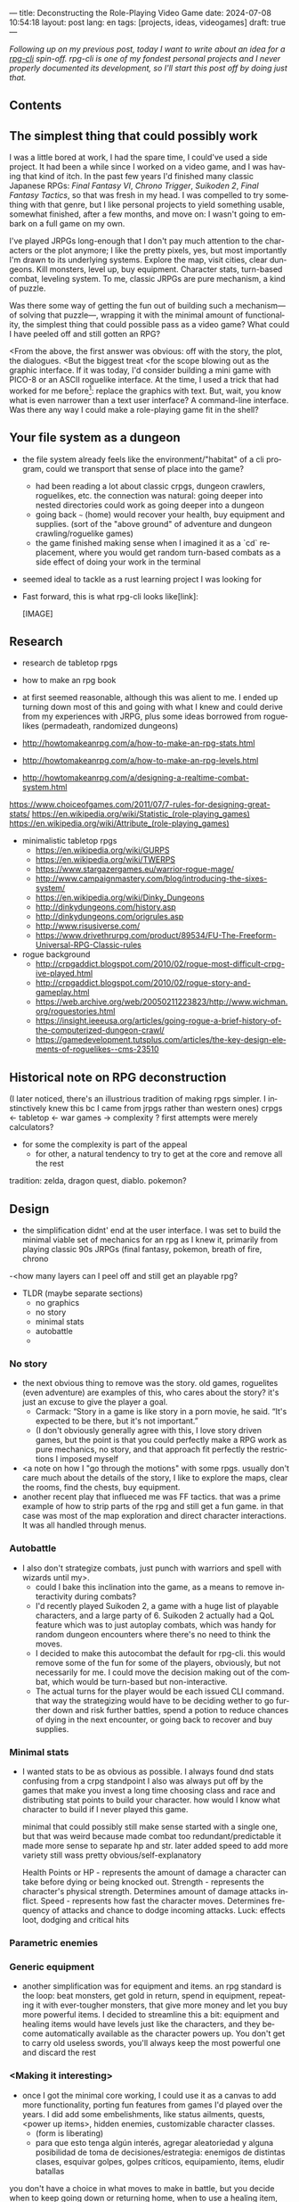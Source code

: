 ---
title: Deconstructing the Role-Playing Video Game
date: 2024-07-08 10:54:18
layout: post
lang: en
tags: [projects, ideas, videogames]
draft: true
---
#+OPTIONS: toc:nil num:1
#+LANGUAGE: en

/Following up on my [[a-computing-magazine-anthology][previous post]], today I want to write about an idea for a [[https://github.com/facundoolano/rpg-cli][rpg-cli]] spin-off. rpg-cli is one of my fondest personal projects and I never properly documented its development, so I'll start this post off by doing just that./

#+begin_export html
<h2>Contents</h2>
#+end_export
#+TOC: headlines 3

** The simplest thing that could possibly work

I was a little bored at work, I had the spare time, I could've used a side project. It had been a while since I worked on a video game, and I was having that kind of itch. In the past few years I'd finished many classic Japanese RPGs: /Final Fantasy VI/, /Chrono Trigger/, /Suikoden 2/, /Final Fantasy Tactics/, so that was fresh in my head. I was compelled to try something with that genre, but I like personal projects to yield something usable, somewhat finished, after a few months, and move on: I wasn't going to embark on a full game on my own.

I've played JRPGs long-enough that I don't pay much attention to the characters or the plot anymore; I like the pretty pixels, yes, but most importantly I'm drawn to its underlying systems. Explore the map, visit cities, clear dungeons. Kill monsters, level up, buy equipment. Character stats, turn-based combat, leveling system. To me, classic JRPGs are pure mechanism, a kind of puzzle.

Was there some way of getting the fun out of building such a mechanism---of solving that puzzle---, wrapping it with the minimal amount of functionality, the simplest thing that could possible pass as a video game? What could I have peeled off and still gotten an RPG?

<From the above, the first answer was obvious: off with the story, the plot, the dialogues.
<But the biggest treat <for the scope blowing out as the graphic interface.
If it was today, I'd consider building a mini game with PICO-8 or an ASCII roguelike interface.
At the time, I used a trick that had worked for me before[fn:1]: replace the graphics with text. But, wait,  you know what is even narrower than a text user interface? A command-line interface. Was there any way I could make a role-playing game fit in the shell?

** Your file system as a dungeon


- the file system already feels like the environment/"habitat" of a cli program, could we transport that sense of place into the game?
  - had been reading a lot about classic crpgs, dungeon crawlers, roguelikes, etc. the connection was natural: going deeper into nested directories could work as going deeper into a dungeon
  - going back ~~~ (home) would recover your health, buy equipment and supplies. (sort of the "above ground" of adventure and dungeon crawling/roguelike games)
  - the game finished making sense when I imagined it as a `cd` replacement, where you would get random turn-based combats as a side effect of doing your work in the terminal
- seemed ideal to tackle as a rust learning project I was looking for

- Fast forward, this is what rpg-cli looks like[link]:

  [IMAGE]

** Research

- research de tabletop rpgs
- how to make an rpg book
- at first seemed reasonable, although this was alient to me. I ended up turning down most of this and going with what I knew and could derive from my experiences with JRPG, plus some ideas borrowed from roguelikes (permadeath, randomized dungeons)

- http://howtomakeanrpg.com/a/how-to-make-an-rpg-stats.html
- http://howtomakeanrpg.com/a/how-to-make-an-rpg-levels.html
- http://howtomakeanrpg.com/a/designing-a-realtime-combat-system.html

https://www.choiceofgames.com/2011/07/7-rules-for-designing-great-stats/
https://en.wikipedia.org/wiki/Statistic_(role-playing_games)
https://en.wikipedia.org/wiki/Attribute_(role-playing_games)

- minimalistic tabletop rpgs
  - https://en.wikipedia.org/wiki/GURPS
  - https://en.wikipedia.org/wiki/TWERPS
  - https://www.stargazergames.eu/warrior-rogue-mage/
  - http://www.campaignmastery.com/blog/introducing-the-sixes-system/
  - https://en.wikipedia.org/wiki/Dinky_Dungeons
  - http://dinkydungeons.com/history.asp
  - http://dinkydungeons.com/origrules.asp
  - http://www.risusiverse.com/
  - https://www.drivethrurpg.com/product/89534/FU-The-Freeform-Universal-RPG-Classic-rules

- rogue background
  - http://crpgaddict.blogspot.com/2010/02/rogue-most-difficult-crpg-ive-played.html
  - http://crpgaddict.blogspot.com/2010/02/rogue-story-and-gameplay.html
  - https://web.archive.org/web/20050211223823/http://www.wichman.org/roguestories.html
  - https://insight.ieeeusa.org/articles/going-rogue-a-brief-history-of-the-computerized-dungeon-crawl/
  - https://gamedevelopment.tutsplus.com/articles/the-key-design-elements-of-roguelikes--cms-23510

** Historical note on RPG deconstruction

(I later noticed, there's an illustrious tradition of making rpgs simpler. I instinctively knew this bc I came from jrpgs rather than western ones)
crpgs <- tabletop <- war games -> complexity
? first attempts were merely calculators?

- for some the complexity is part of the appeal
  - for other, a natural tendency to try to get at the core and remove all the rest
tradition: zelda, dragon quest, diablo. pokemon?

** Design

- the simplification didnt' end at the user interface. I was set to build the minimal viable set of mechanics for an rpg as I knew it, primarily from playing classic 90s JRPGs (final fantasy, pokemon, breath of fire, chrono
-<how many layers can I peel off and still get an playable rpg?

- TLDR (maybe separate sections)
  - no graphics
  - no story
  - minimal stats
  - autobattle
  -
*** No story
- the next obvious thing to remove was the story. old games, roguelites (even adventure) are examples of this, who cares about the story? it's just an excuse to give the player a goal.
  - Carmack: “Story in a game is like story in a porn movie, he said. “It's expected to be there, but it's not important.”
  - (I don't obviously generally agree with this, I love story driven games, but the point is that you could perfectly make a RPG work as pure mechanics, no story, and that approach fit perfectly the restrictions I imposed myself

- <a note on how I "go through the motions" with some rpgs. usually don't care much about the details of the story, I like to explore the maps, clear the rooms, find the chests, buy equipment.
- another recent play that influeced me was FF tactics. that was a prime example of how to strip parts of the rpg and still get a fun game. in that case was most of the map exploration and direct character interactions. It was all handled through menus.

*** Autobattle
- I also don't strategize combats, just punch with warriors and spell with wizards until my>.
  - could I bake this inclination into the game, as a means to remove interactivity during combats?
  - I'd recently played Suikoden 2, a game with a huge list of playable characters, and a large party of 6. Suikoden 2 actually had a QoL feature which was to just autoplay combats, which was handy for random dungeon encounters where there's no need to think the moves.
  - I decided to make this autocombat the default for rpg-cli. this would remove some of the fun for some of the players, obviously, but not necessarily for me. I could move the decision making out of the combat, which would be turn-based but non-interactive.
  - The actual turns for the player would be each issued CLI command. that way the strategizing would have to be deciding wether to go further down and risk further battles, spend a potion to reduce chances of dying in the next encounter, or going back to recover and buy supplies.

*** Minimal stats

- I wanted stats to be as obvious as possible. I always found dnd stats confusing from a crpg standpoint
  I also was always put off by the games that make you invest a long time choosing class and race and distributing stat points to build your character. how would I know what character to build if I never played this game.

  minimal that could possibly still make sense
  started with a single one, but that was weird because made combat too redundant/predictable
  it made more sense to separate hp and str.
  later added speed to add more variety
  still wass pretty obvious/self-explanatory

      Health Points or HP - represents the amount of damage a character can take before dying or being knocked out.
      Strength - represents the character's physical strength. Determines amount of damage attacks inflict.
      Speed - represents how fast the character moves. Determines frequency of attacks and chance to dodge incoming attacks.
      Luck: effects loot, dodging and critical hits

*** Parametric enemies

*** Generic equipment
- another simplification was for equipment and items. an rpg standard is the loop: beat monsters, get gold in return, spend in equipment, repeating it with ever-tougher monsters, that give more money and let you buy more powerful items. I decided to streamline this a bit: equipment and healing items would have levels just like the characters, and they become automatically available as the character powers up. You don't get to carry old useless swords, you'll always keep the most powerful one and discard the rest

*** <Making it interesting>
- once I got the minimal core working, I could use it as a canvas to add more functionality, porting fun features from games I'd played over the years. I did add some embelishments, like status ailments, quests, <power up items>, hidden enemies, customizable character classes.
  - (form is liberating)
  - para que esto tenga algún interés, agregar aleatoriedad y alguna posibilidad de toma de decisiones/estrategia: enemigos de distintas clases, esquivar golpes, golpes críticos, equipamiento, ítems, eludir batallas
you don't have a choice in what moves to make in battle, but you decide when to keep going down or returning home, when to use a healing item, what class to use, what equipment to buy first, etc

- permadeath from rogue. +recovering your spoils to make it more interesting

*** Result

https://github.com/facundoolano/rpg-cli/blob/f2d37631628461ee192864e464e2088415e3866c/src/game.rs#L266-L316

- the Game::run_battle routine is at the core of the mechanism I wanted to reproduce when I set out to work on the project
- I also find it, reading it years later, to be very readable and a good showcase of the different features I incorporated


#+begin_src rust
/// Runs a turn-based combat between the game's player and the given enemy.
/// The frequency of the turns is determined by the speed stat of each
/// character.
///
/// Some special abilities are enabled by the player's equipped rings:
/// Double-beat, counter-attack and revive.
///
/// Returns Ok(xp gained) if the player wins, or Err(()) if it loses.
fn run_battle(&mut self, enemy: &mut Character) -> Result<i32, character::Dead> {
    // Player's using the revive ring can come back to life at most once per battle
    let mut already_revived = false;

    // These accumulators get increased based on the character's speed:
    // the faster will get more frequent turns.
    let (mut pl_accum, mut en_accum) = (0, 0);
    let mut xp = 0;

    while enemy.current_hp > 0 {
        pl_accum += self.player.speed();
        en_accum += enemy.speed();

        if pl_accum >= en_accum {
            // In some urgent circumstances, it's preferable to use the turn to
            // recover mp or hp than attacking
            if !self.autopotion(enemy) && !self.autoether(enemy) {
                let (new_xp, _) = self.player.attack(enemy);
                xp += new_xp;

                self.player.maybe_double_beat(enemy);
            }

            // Status effects are applied after each turn. The player may die
            // during its own turn because of status ailment damage
            let died = self.player.apply_status_effects();
            already_revived = self.player.maybe_revive(died, already_revived)?;

            pl_accum = -1;
        } else {
            let (_, died) = enemy.attack(&mut self.player);
            already_revived = self.player.maybe_revive(died, already_revived)?;

            self.player.maybe_counter_attack(enemy);

            enemy.apply_status_effects().unwrap_or_default();

            en_accum = -1;
        }
    }

    Ok(xp)
}
#+end_src

** rpg-tui: a text interface for rpg-cli

the file system integration wasn't core of the project, it was a derivation of wanting to make a game that made sense to be played as a series of CLI commands.

- note that the file system integration is sort of an afterthought, something that makes the project stand out and make it curious, but in the end an optional feature that's not <necessary> for a command-line rpg to be possible.
  - and, in fact, once the novelty of having rpg output thrown at you when you were using your shell passed, you either removed the integration or turned to another more convenient way to play the game if you wanted to get to the end. people ended up scripting to level up and I used custom directory-building functions to be able to get abritrarily-deep dungeons.
  - this also hinted that there could be a similarly structured game without having to deal with the file system at all, which could easily turn out to be an interactive text user interface as is planned for the project in this book

* Footnotes

[fn:1] TODO advenjure
